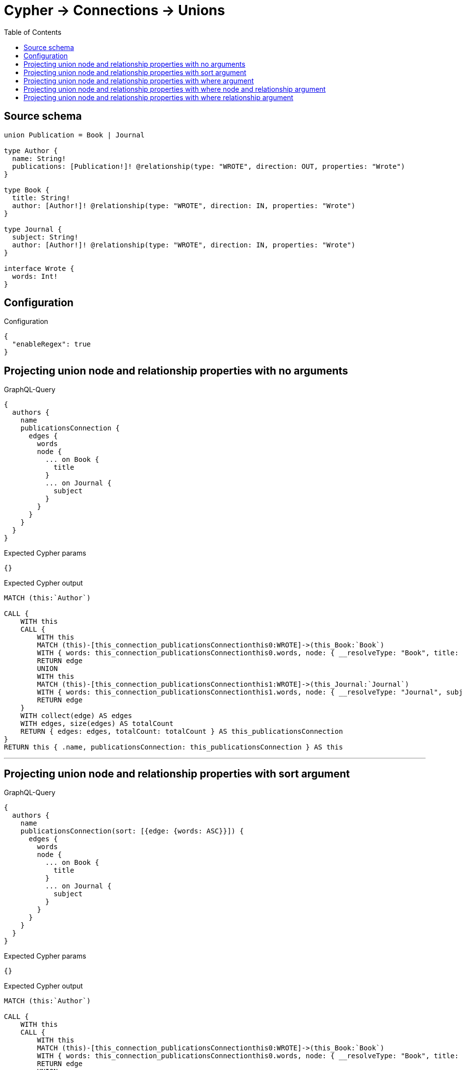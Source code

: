 :toc:

= Cypher -> Connections -> Unions

== Source schema

[source,graphql,schema=true]
----
union Publication = Book | Journal

type Author {
  name: String!
  publications: [Publication!]! @relationship(type: "WROTE", direction: OUT, properties: "Wrote")
}

type Book {
  title: String!
  author: [Author!]! @relationship(type: "WROTE", direction: IN, properties: "Wrote")
}

type Journal {
  subject: String!
  author: [Author!]! @relationship(type: "WROTE", direction: IN, properties: "Wrote")
}

interface Wrote {
  words: Int!
}
----

== Configuration

.Configuration
[source,json,schema-config=true]
----
{
  "enableRegex": true
}
----
== Projecting union node and relationship properties with no arguments

.GraphQL-Query
[source,graphql]
----
{
  authors {
    name
    publicationsConnection {
      edges {
        words
        node {
          ... on Book {
            title
          }
          ... on Journal {
            subject
          }
        }
      }
    }
  }
}
----

.Expected Cypher params
[source,json]
----
{}
----

.Expected Cypher output
[source,cypher]
----
MATCH (this:`Author`)

CALL {
    WITH this
    CALL {
        WITH this
        MATCH (this)-[this_connection_publicationsConnectionthis0:WROTE]->(this_Book:`Book`)
        WITH { words: this_connection_publicationsConnectionthis0.words, node: { __resolveType: "Book", title: this_Book.title } } AS edge
        RETURN edge
        UNION
        WITH this
        MATCH (this)-[this_connection_publicationsConnectionthis1:WROTE]->(this_Journal:`Journal`)
        WITH { words: this_connection_publicationsConnectionthis1.words, node: { __resolveType: "Journal", subject: this_Journal.subject } } AS edge
        RETURN edge
    }
    WITH collect(edge) AS edges
    WITH edges, size(edges) AS totalCount
    RETURN { edges: edges, totalCount: totalCount } AS this_publicationsConnection
}
RETURN this { .name, publicationsConnection: this_publicationsConnection } AS this
----

'''

== Projecting union node and relationship properties with sort argument

.GraphQL-Query
[source,graphql]
----
{
  authors {
    name
    publicationsConnection(sort: [{edge: {words: ASC}}]) {
      edges {
        words
        node {
          ... on Book {
            title
          }
          ... on Journal {
            subject
          }
        }
      }
    }
  }
}
----

.Expected Cypher params
[source,json]
----
{}
----

.Expected Cypher output
[source,cypher]
----
MATCH (this:`Author`)

CALL {
    WITH this
    CALL {
        WITH this
        MATCH (this)-[this_connection_publicationsConnectionthis0:WROTE]->(this_Book:`Book`)
        WITH { words: this_connection_publicationsConnectionthis0.words, node: { __resolveType: "Book", title: this_Book.title } } AS edge
        RETURN edge
        UNION
        WITH this
        MATCH (this)-[this_connection_publicationsConnectionthis1:WROTE]->(this_Journal:`Journal`)
        WITH { words: this_connection_publicationsConnectionthis1.words, node: { __resolveType: "Journal", subject: this_Journal.subject } } AS edge
        RETURN edge
    }
    WITH collect(edge) AS edges
    WITH edges, size(edges) AS totalCount
    UNWIND edges AS edge
    WITH edge, totalCount
    ORDER BY edge.words ASC
    WITH collect(edge) AS edges, totalCount
    RETURN { edges: edges, totalCount: totalCount } AS this_publicationsConnection
}
RETURN this { .name, publicationsConnection: this_publicationsConnection } AS this
----

'''

== Projecting union node and relationship properties with where argument

.GraphQL-Query
[source,graphql]
----
{
  authors {
    name
    publicationsConnection(
      where: {Book: {node: {title: "Book Title"}}, Journal: {node: {subject: "Journal Subject"}}}
    ) {
      edges {
        words
        node {
          ... on Book {
            title
          }
          ... on Journal {
            subject
          }
        }
      }
    }
  }
}
----

.Expected Cypher params
[source,json]
----
{
  "this_connection_publicationsConnectionparam0": "Book Title",
  "this_connection_publicationsConnectionparam1": "Journal Subject"
}
----

.Expected Cypher output
[source,cypher]
----
MATCH (this:`Author`)

CALL {
    WITH this
    CALL {
        WITH this
        MATCH (this)-[this_connection_publicationsConnectionthis0:WROTE]->(this_Book:`Book`)
        WHERE this_Book.title = $this_connection_publicationsConnectionparam0
        WITH { words: this_connection_publicationsConnectionthis0.words, node: { __resolveType: "Book", title: this_Book.title } } AS edge
        RETURN edge
        UNION
        WITH this
        MATCH (this)-[this_connection_publicationsConnectionthis1:WROTE]->(this_Journal:`Journal`)
        WHERE this_Journal.subject = $this_connection_publicationsConnectionparam1
        WITH { words: this_connection_publicationsConnectionthis1.words, node: { __resolveType: "Journal", subject: this_Journal.subject } } AS edge
        RETURN edge
    }
    WITH collect(edge) AS edges
    WITH edges, size(edges) AS totalCount
    RETURN { edges: edges, totalCount: totalCount } AS this_publicationsConnection
}
RETURN this { .name, publicationsConnection: this_publicationsConnection } AS this
----

'''

== Projecting union node and relationship properties with where node and relationship argument

.GraphQL-Query
[source,graphql]
----
{
  authors {
    name
    publicationsConnection(
      where: {Book: {edge: {words: 1000}, node: {title: "Book Title"}}, Journal: {edge: {words: 2000}, node: {subject: "Journal Subject"}}}
    ) {
      edges {
        words
        node {
          ... on Book {
            title
          }
          ... on Journal {
            subject
          }
        }
      }
    }
  }
}
----

.Expected Cypher params
[source,json]
----
{
  "this_connection_publicationsConnectionparam0": "Book Title",
  "this_connection_publicationsConnectionparam1": {
    "low": 1000,
    "high": 0
  },
  "this_connection_publicationsConnectionparam2": "Journal Subject",
  "this_connection_publicationsConnectionparam3": {
    "low": 2000,
    "high": 0
  }
}
----

.Expected Cypher output
[source,cypher]
----
MATCH (this:`Author`)

CALL {
    WITH this
    CALL {
        WITH this
        MATCH (this)-[this_connection_publicationsConnectionthis0:WROTE]->(this_Book:`Book`)
        WHERE (this_Book.title = $this_connection_publicationsConnectionparam0 AND this_connection_publicationsConnectionthis0.words = $this_connection_publicationsConnectionparam1)
        WITH { words: this_connection_publicationsConnectionthis0.words, node: { __resolveType: "Book", title: this_Book.title } } AS edge
        RETURN edge
        UNION
        WITH this
        MATCH (this)-[this_connection_publicationsConnectionthis1:WROTE]->(this_Journal:`Journal`)
        WHERE (this_Journal.subject = $this_connection_publicationsConnectionparam2 AND this_connection_publicationsConnectionthis1.words = $this_connection_publicationsConnectionparam3)
        WITH { words: this_connection_publicationsConnectionthis1.words, node: { __resolveType: "Journal", subject: this_Journal.subject } } AS edge
        RETURN edge
    }
    WITH collect(edge) AS edges
    WITH edges, size(edges) AS totalCount
    RETURN { edges: edges, totalCount: totalCount } AS this_publicationsConnection
}
RETURN this { .name, publicationsConnection: this_publicationsConnection } AS this
----

'''

== Projecting union node and relationship properties with where relationship argument

.GraphQL-Query
[source,graphql]
----
{
  authors {
    name
    publicationsConnection(
      where: {Book: {edge: {words: 1000}}, Journal: {edge: {words: 2000}}}
    ) {
      edges {
        words
        node {
          ... on Book {
            title
          }
          ... on Journal {
            subject
          }
        }
      }
    }
  }
}
----

.Expected Cypher params
[source,json]
----
{
  "this_connection_publicationsConnectionparam0": {
    "low": 1000,
    "high": 0
  },
  "this_connection_publicationsConnectionparam1": {
    "low": 2000,
    "high": 0
  }
}
----

.Expected Cypher output
[source,cypher]
----
MATCH (this:`Author`)

CALL {
    WITH this
    CALL {
        WITH this
        MATCH (this)-[this_connection_publicationsConnectionthis0:WROTE]->(this_Book:`Book`)
        WHERE this_connection_publicationsConnectionthis0.words = $this_connection_publicationsConnectionparam0
        WITH { words: this_connection_publicationsConnectionthis0.words, node: { __resolveType: "Book", title: this_Book.title } } AS edge
        RETURN edge
        UNION
        WITH this
        MATCH (this)-[this_connection_publicationsConnectionthis1:WROTE]->(this_Journal:`Journal`)
        WHERE this_connection_publicationsConnectionthis1.words = $this_connection_publicationsConnectionparam1
        WITH { words: this_connection_publicationsConnectionthis1.words, node: { __resolveType: "Journal", subject: this_Journal.subject } } AS edge
        RETURN edge
    }
    WITH collect(edge) AS edges
    WITH edges, size(edges) AS totalCount
    RETURN { edges: edges, totalCount: totalCount } AS this_publicationsConnection
}
RETURN this { .name, publicationsConnection: this_publicationsConnection } AS this
----

'''

